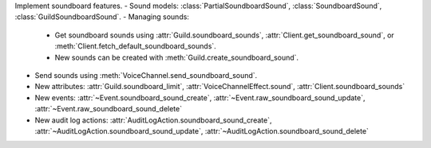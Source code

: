 Implement soundboard features.
- Sound models: :class:`PartialSoundboardSound`, :class:`SoundboardSound`, :class:`GuildSoundboardSound`.
- Managing sounds:
    - Get soundboard sounds using :attr:`Guild.soundboard_sounds`, :attr:`Client.get_soundboard_sound`, or :meth:`Client.fetch_default_soundboard_sounds`.
    - New sounds can be created with :meth:`Guild.create_soundboard_sound`.
- Send sounds using :meth:`VoiceChannel.send_soundboard_sound`.
- New attributes: :attr:`Guild.soundboard_limit`, :attr:`VoiceChannelEffect.sound`, :attr:`Client.soundboard_sounds`
- New events: :attr:`~Event.soundboard_sound_create`, :attr:`~Event.raw_soundboard_sound_update`, :attr:`~Event.raw_soundboard_sound_delete`
- New audit log actions: :attr:`AuditLogAction.soundboard_sound_create`, :attr:`~AuditLogAction.soundboard_sound_update`, :attr:`~AuditLogAction.soundboard_sound_delete`
